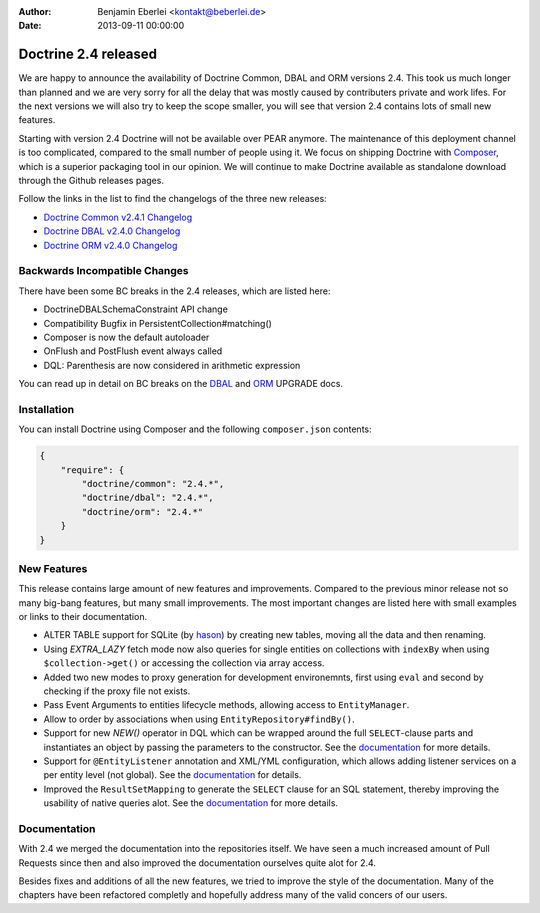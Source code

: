 :author: Benjamin Eberlei <kontakt@beberlei.de>
:date: 2013-09-11 00:00:00

=====================
Doctrine 2.4 released
=====================

We are happy to announce the availability of Doctrine Common, DBAL and ORM
versions 2.4. This took us much longer than planned and we are very sorry for
all the delay that was mostly caused by contributers private and work lifes.
For the next versions we will also try to keep the scope smaller, you will see
that version 2.4 contains lots of small new features.

Starting with version 2.4 Doctrine will not be available over PEAR anymore.
The maintenance of this deployment channel is too complicated, compared
to the small number of people using it. We focus on shipping Doctrine with
`Composer <http://getcomposer.org>`_, which is a superior packaging tool
in our opinion. We will continue to make Doctrine available as standalone
download through the Github releases pages.

Follow the links in the list to find the changelogs of the three new releases:

- `Doctrine Common v2.4.1 Changelog
  <https://github.com/doctrine/common/releases/tag/v2.4.1>`_
- `Doctrine DBAL v2.4.0 Changelog
  <https://github.com/doctrine/dbal/releases/tag/v2.4.0>`_
- `Doctrine ORM v2.4.0 Changelog
  <https://github.com/doctrine/doctrine2/releases/tag/v2.4.0>`_

Backwards Incompatible Changes
------------------------------

There have been some BC breaks in the 2.4 releases, which are listed here:

- Doctrine\DBAL\Schema\Constraint API change
- Compatibility Bugfix in PersistentCollection#matching()
- Composer is now the default autoloader
- OnFlush and PostFlush event always called
- DQL: Parenthesis are now considered in arithmetic expression

You can read up in detail on BC breaks on the `DBAL
<https://github.com/doctrine/dbal/blob/2.4/UPGRADE>`_ and `ORM
<https://github.com/doctrine/doctrine2/blob/2.4/UPGRADE.md>`_ UPGRADE docs.

Installation
------------

You can install Doctrine using Composer and the following ``composer.json``
contents:

.. code-block:: json

    {
        "require": {
            "doctrine/common": "2.4.*",
            "doctrine/dbal": "2.4.*",
            "doctrine/orm": "2.4.*"
        }
    }

New Features
------------

This release contains large amount of new features and improvements. Compared
to the previous minor release not so many big-bang features, but many small
improvements. The most important changes are listed here with small examples or
links to their documentation.

- ALTER TABLE support for SQLite (by `hason <https://github.com/hason>`_)
  by creating new tables, moving all the data and then renaming.
- Using `EXTRA_LAZY` fetch mode now also queries for single entities on
  collections with ``indexBy`` when using ``$collection->get()`` or accessing
  the collection via array access.
- Added two new modes to proxy generation for development environemnts, first
  using ``eval`` and second by checking if the proxy file not exists.
- Pass Event Arguments to entities lifecycle methods, allowing access to
  ``EntityManager``.
- Allow to order by associations when using ``EntityRepository#findBy()``.
- Support for new `NEW()` operator in DQL which can be wrapped around
  the full ``SELECT``-clause parts and instantiates an object by passing
  the parameters to the constructor. See the `documentation
  <http://docs.doctrine-project.org/en/latest/reference/dql-doctrine-query-language.html#new-operator-syntax>`_
  for more details.
- Support for ``@EntityListener`` annotation and XML/YML configuration, which
  allows adding listener services on a per entity level (not global).
  See the `documentation
  <http://docs.doctrine-project.org/en/latest/reference/events.html#entity-listeners>`_
  for details.
- Improved the ``ResultSetMapping`` to generate the ``SELECT`` clause for
  an SQL statement, thereby improving the usability of native queries alot.
  See the `documentation
  <http://docs.doctrine-project.org/en/latest/reference/native-sql.html#resultsetmappingbuilder>`_
  for more details.

Documentation
-------------

With 2.4 we merged the documentation into the repositories itself. We have seen
a much increased amount of Pull Requests since then and also improved the
documentation ourselves quite alot for 2.4.

Besides fixes and additions of all the new features, we tried to improve the
style of the documentation. Many of the chapters have been refactored completly
and hopefully address many of the valid concers of our users.
